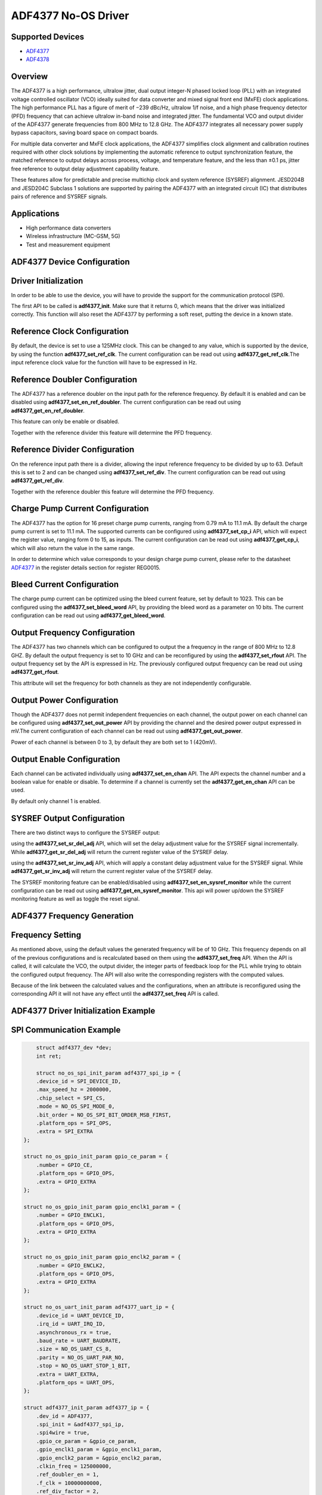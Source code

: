ADF4377 No-OS Driver
====================

.. no-os-doxygen::

Supported Devices  
-----------------

* `ADF4377 <https://www.analog.com/en/products/adf4377.html>`_
* `ADF4378 <https://www.analog.com/en/products/adf4378.html>`_

Overview
--------

The ADF4377 is a high performance, ultralow jitter, dual output
integer-N phased locked loop (PLL) with an integrated voltage 
controlled oscillator (VCO) ideally suited for data converter and mixed
signal front end (MxFE) clock applications. The high performance
PLL has a figure of merit of −239 dBc/Hz, ultralow 1/f noise, and
a high phase frequency detector (PFD) frequency that can achieve
ultralow in-band noise and integrated jitter. The fundamental VCO
and output divider of the ADF4377 generate frequencies from 800
MHz to 12.8 GHz. The ADF4377 integrates all necessary power
supply bypass capacitors, saving board space on compact boards.

For multiple data converter and MxFE clock applications, the
ADF4377 simplifies clock alignment and calibration routines required 
with other clock solutions by implementing the automatic
reference to output synchronization feature, the matched reference
to output delays across process, voltage, and temperature feature,
and the less than ±0.1 ps, jitter free reference to output delay
adjustment capability feature.

These features allow for predictable and precise multichip clock and
system reference (SYSREF) alignment. JESD204B and JESD204C
Subclass 1 solutions are supported by pairing the ADF4377 with
an integrated circuit (IC) that distributes pairs of reference and
SYSREF signals.

Applications
------------
* High performance data converters
* Wireless infrastructure (MC-GSM, 5G)
* Test and measurement equipment

ADF4377 Device Configuration
----------------------------

Driver Initialization
---------------------

In order to be able to use the device, you will have to provide the support for
the communication protocol (SPI).

The first API to be called is **adf4377_init**. Make sure that it returns 0,
which means that the driver was initialized correctly. This function will also
reset the ADF4377 by performing a soft reset, putting the device in a known
state. 

Reference Clock Configuration
-----------------------------

By default, the device is set to use a 125MHz clock. This can be changed to any
value, which is supported by the device, by using the function 
**adf4377_set_ref_clk**. The current configuration can be read out using
**adf4377_get_ref_clk**.The input reference clock value for the function will
have to be expressed in Hz.

Reference Doubler Configuration
-------------------------------

The ADF4377 has a reference doubler on the input path for the reference frequency. 
By default it is enabled and can be disabled using **adf4377_set_en_ref_doubler**. 
The current configuration can be read out using **adf4377_get_en_ref_doubler**.

This feature can only be enable or disabled.

Together with the reference divider this feature will determine the PFD frequency.

Reference Divider Configuration
-------------------------------

On the reference input path there is a divider, allowing the input reference
frequency to be divided by up to 63. Default this is set to 2 and can be changed
using **adf4377_set_ref_div**. The current configuration can be read out using
**adf4377_get_ref_div**.

Together with the reference doubler this feature will determine the PFD frequency.

Charge Pump Current Configuration
---------------------------------

The ADF4377 has the option for 16 preset charge pump currents, ranging from 0.79
mA to 11.1 mA. By default the charge pump current is set to 11.1 mA. The
supported currents can be configured using **adf4377_set_cp_i** API, which will
expect the register value, ranging form 0 to 15, as inputs. The current
configuration can be read out using **adf4377_get_cp_i**, which will also return
the value in the same range.

In order to determine which value corresponds to your design charge pump
current, please refer to the datasheet
`ADF4377 <https://www.analog.com/en/products/adf4377.html>`_ in the register details
section for register REG0015.

Bleed Current Configuration
---------------------------

The charge pump current can be optimized using the bleed current feature, set 
by default to 1023. This can be configured using the **adf4377_set_bleed_word**
API, by providing the bleed word as a parameter on 10 bits. The current
configuration can be read out using **adf4377_get_bleed_word**.

Output Frequency Configuration
------------------------------

The ADF4377 has two channels which can be configured to output the a frequency
in the range of 800 MHz to 12.8 GHZ. By default the output frequency is set to 
10 GHz and can be reconfigured by using the **adf4377_set_rfout** API. The
output frequency set by the API is expressed in Hz. The previously configured
output frequency can be read out using **adf4377_get_rfout**.

This attribute will set the frequency for both channels as they are not
independently configurable.

Output Power Configuration
--------------------------

Though the ADF4377 does not permit independent frequencies on each channel,
the output power on each channel can be configured using 
**adf4377_set_out_power** API by providing the channel and the desired power
output expressed in mV.The current configuration of each channel can be read 
out using **adf4377_get_out_power**.

Power of each channel is between 0 to 3, by default they are both set to 1 
(420mV).

Output Enable Configuration
---------------------------

Each channel can be activated individually using **adf4377_set_en_chan** API.
The API expects the channel number and a boolean value for enable or disable. To
determine if a channel is currently set the **adf4377_get_en_chan** API can be
used.

By default only channel 1 is enabled.

SYSREF Output Configuration
---------------------------
There are two distinct ways to configure the SYSREF output:

using the **adf4377_set_sr_del_adj** API, which will set the delay adjustment
value for the SYSREF signal incrementally. While **adf4377_get_sr_del_adj** will
return the current register value of the SYSREF delay.

using the **adf4377_set_sr_inv_adj** API, which will apply a constant delay
adjustment value for the SYSREF signal. While **adf4377_get_sr_inv_adj** will
return the current register value of the SYSREF delay.

The SYSREF monitoring feature can be enabled/disabled using **adf4377_set_en_sysref_monitor**
while the current configuration can be read out using **adf4377_get_en_sysref_monitor**.
This api will power up/down the SYSREF monitoring feature as well as toggle the reset
signal.

ADF4377 Frequency Generation
----------------------------

Frequency Setting
-----------------

As mentioned above, using the default values the generated frequency will be of
10 GHz. This frequency depends on all of the previous configurations and is
recalculated based on them using the **adf4377_set_freq** API. When the API is
called, it will calculate the VCO, the output divider, the integer parts of feedback 
loop for the PLL while trying to obtain the configured output frequency. The API 
will also write the corresponding registers with the computed values.

Because of the link between the calculated values and the configurations, when
an attribute is reconfigured using the corresponding API it will not have any
effect until the **adf4377_set_freq** API is called.

ADF4377 Driver Initialization Example
-------------------------------------

SPI Communication Example
-------------------------

.. code-block:: bash

	struct adf4377_dev *dev;
	int ret;

	struct no_os_spi_init_param adf4377_spi_ip = {
	.device_id = SPI_DEVICE_ID,
	.max_speed_hz = 2000000,
	.chip_select = SPI_CS,
	.mode = NO_OS_SPI_MODE_0,
	.bit_order = NO_OS_SPI_BIT_ORDER_MSB_FIRST,
	.platform_ops = SPI_OPS,
	.extra = SPI_EXTRA
    };

    struct no_os_gpio_init_param gpio_ce_param = {
        .number = GPIO_CE,
        .platform_ops = GPIO_OPS,
        .extra = GPIO_EXTRA
    };

    struct no_os_gpio_init_param gpio_enclk1_param = {
        .number = GPIO_ENCLK1,
        .platform_ops = GPIO_OPS,
        .extra = GPIO_EXTRA
    };

    struct no_os_gpio_init_param gpio_enclk2_param = {
        .number = GPIO_ENCLK2,
        .platform_ops = GPIO_OPS,
        .extra = GPIO_EXTRA
    };

    struct no_os_uart_init_param adf4377_uart_ip = {
        .device_id = UART_DEVICE_ID,
        .irq_id = UART_IRQ_ID,
        .asynchronous_rx = true,
        .baud_rate = UART_BAUDRATE,
        .size = NO_OS_UART_CS_8,
        .parity = NO_OS_UART_PAR_NO,
        .stop = NO_OS_UART_STOP_1_BIT,
        .extra = UART_EXTRA,
        .platform_ops = UART_OPS,
    };

    struct adf4377_init_param adf4377_ip = {
        .dev_id = ADF4377,
        .spi_init = &adf4377_spi_ip,
        .spi4wire = true,
        .gpio_ce_param = &gpio_ce_param,
        .gpio_enclk1_param = &gpio_enclk1_param,
        .gpio_enclk2_param = &gpio_enclk2_param,
        .clkin_freq = 125000000,
        .ref_doubler_en = 1,
        .f_clk = 10000000000,
        .ref_div_factor = 2,
        .clkout_op = ADF4377_CLKOUT_420MV,
        .muxout_select = ADF4377_MUXOUT_HIGH_Z,
        .cp_i = ADF4377_CP_10MA1,
    };

	ret = adf4377_init(&dev, &adf4377_ip);
	if (ret)
		goto error;
	ret = no_os_gpio_get(&arduino_gpio, &adf4377_gpio_ip);
	if (ret)
		goto error;
	ret = no_os_gpio_direction_output(arduino_gpio, 1);
	if (ret)
		goto error;

	ret = adf4377_set_rfout(dev, 10000000000);
	if (ret)
		goto error;

	return ret;

ADF4377 no-OS IIO support
-------------------------

The ADF4377 IIO driver comes on top of ADF4377 driver and offers support for
interfacing IIO clients through IIO lib.

ADF4377 IIO Device Configuration
--------------------------------

Device Attributes
-----------------

While the ADF4377 has two channels these cannot output independent frequencies,
therefore most of the attributes will be device attributes.

The attributes are:

* bleed_current - is the adjustment value for the set charge pump current.
* charge_pump_current - is the current set in your design.
* charge_pump_current_available - lists the available and predefined charge
                                  pump currents of the ADF4377.
* reference_divider - is the current value of the input divider.
* rfout_divider - sets the current value of the output divider.
* rfout_divider_available - lists the available and predefined output dividers
                            of the ADF4377.
* reference_doubler_en - enables the input doubler.
* reference_frequency - is the current set input frequency.
* sysref_delay_adjust - is the delay adjustment value for the SYSREF signal.
* sysref_invert_adjust - is a constant delay adjustment value for the SYSREF signal.
* sysref_monitoring - enables the SYSREF monitoring feature.

Device Channels
---------------

ADF4377 IIO device has 2 output channels which can have independent output
powers.

The channels are:

* output altvoltage0 - corresponding to channel 1 on the device
* output altvoltage1 - corresponding to channel 2 on the device

Each channel has 2 individual attributes:

* en - enables the channel. 
* output_power - determines the output power of the channel between 0 and 15.

Each channel has 2 common attributes:

* frequency - is the desired output frequency which the driver will try
              to obtain given the configuration.

ADF4377 IIO Driver Initialization Example
-----------------------------------------

.. code-block:: bash

    struct adf4377_iio_dev *adf4377_iio_dev;
	struct adf4377_iio_dev_init_param adf4377_iio_ip;
	struct iio_app_desc *app;
	struct iio_app_init_param app_init_param = { 0 };
	int ret;

    struct no_os_spi_init_param adf4377_spi_ip = {
	.device_id = SPI_DEVICE_ID,
	.max_speed_hz = 2000000,
	.chip_select = SPI_CS,
	.mode = NO_OS_SPI_MODE_0,
	.bit_order = NO_OS_SPI_BIT_ORDER_MSB_FIRST,
	.platform_ops = SPI_OPS,
	.extra = SPI_EXTRA
    };

    struct no_os_gpio_init_param gpio_ce_param = {
        .number = GPIO_CE,
        .platform_ops = GPIO_OPS,
        .extra = GPIO_EXTRA
    };

    struct no_os_gpio_init_param gpio_enclk1_param = {
        .number = GPIO_ENCLK1,
        .platform_ops = GPIO_OPS,
        .extra = GPIO_EXTRA
    };

    struct no_os_gpio_init_param gpio_enclk2_param = {
        .number = GPIO_ENCLK2,
        .platform_ops = GPIO_OPS,
        .extra = GPIO_EXTRA
    };

    struct no_os_uart_init_param adf4377_uart_ip = {
        .device_id = UART_DEVICE_ID,
        .irq_id = UART_IRQ_ID,
        .asynchronous_rx = true,
        .baud_rate = UART_BAUDRATE,
        .size = NO_OS_UART_CS_8,
        .parity = NO_OS_UART_PAR_NO,
        .stop = NO_OS_UART_STOP_1_BIT,
        .extra = UART_EXTRA,
        .platform_ops = UART_OPS,
    };

    struct adf4377_init_param adf4377_ip = {
        .dev_id = ADF4377,
        .spi_init = &adf4377_spi_ip,
        .spi4wire = true,
        .gpio_ce_param = &gpio_ce_param,
        .gpio_enclk1_param = &gpio_enclk1_param,
        .gpio_enclk2_param = &gpio_enclk2_param,
        .clkin_freq = 125000000,
        .ref_doubler_en = 1,
        .f_clk = 10000000000,
        .ref_div_factor = 2,
        .clkout_op = ADF4377_CLKOUT_420MV,
        .muxout_select = ADF4377_MUXOUT_HIGH_Z,
        .cp_i = ADF4377_CP_10MA1,
    };

    adf4377_iio_ip.adf4377_dev_init = &adf4377_ip;
	ret = adf4377_iio_init(&adf4377_iio_dev, &adf4377_iio_ip);
	if (ret)
		return ret;

	struct iio_app_device iio_devices[] = {
		{
			.name = "adf4377",
			.dev = adf4377_iio_dev,
			.dev_descriptor = adf4377_iio_dev->iio_dev,
		}
	};

    app_init_param.devices = iio_devices;
	app_init_param.nb_devices = NO_OS_ARRAY_SIZE(iio_devices);
	app_init_param.uart_init_params = adf4377_uart_ip;
	ret = iio_app_init(&app, app_init_param);
	if (ret)
		goto exit;
        
	iio_app_run(app);